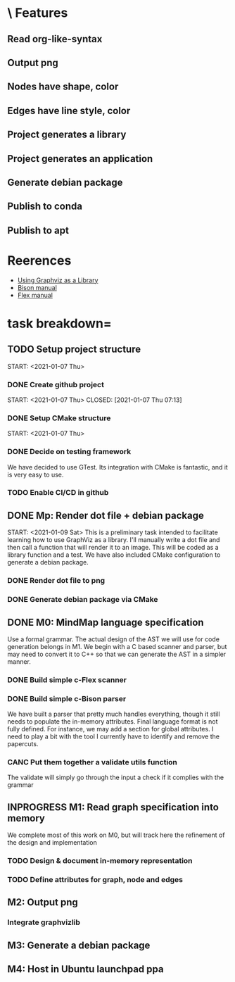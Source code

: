 * \ Features
** Read org-like-syntax
** Output png
** Nodes have shape, color
** Edges have line style, color
** Project generates a library
** Project generates an application
** Generate debian package
** Publish to conda
** Publish to apt
* Reerences
- [[https://www.graphviz.org/pdf/libguide.pdf][Using Graphviz as a Library]]
- [[https://www.gnu.org/software/bison/manual/bison.pdf][Bison manual]]
- [[http://westes.github.io/flex/manual/][Flex manual]]
* task breakdown=
** TODO Setup project structure
   CLOSED: [2021-01-09 Sat 12:46]
   START: <2021-01-07 Thu>
*** DONE Create github project
    START: <2021-01-07 Thu>
    CLOSED: [2021-01-07 Thu 07:13]
*** DONE Setup CMake structure
    CLOSED: [2021-01-09 Sat 12:46]
    START: <2021-01-07 Thu>
*** DONE Decide on testing framework
    CLOSED: [2021-01-08 Fri 07:45]

We have decided to use GTest. Its integration with CMake is fantastic, and it is very easy to use.
*** TODO Enable CI/CD in github
** DONE Mp: Render dot file + debian package
   CLOSED: [2021-01-10 Sun 19:24]
   START: <2021-01-09 Sat>
This is a preliminary task intended to facilitate learning how to use GraphViz as a library. I'll manually write a dot file and then call a function that will render it to an image. This will be coded as a library function and a test. We have also included CMake configuration to generate a debian package.

*** DONE Render dot file to png
    CLOSED: [2021-01-10 Sun 19:28]
*** DONE Generate debian package via CMake
    CLOSED: [2021-01-10 Sun 19:29]
** DONE M0: MindMap language specification
   CLOSED: [2021-01-15 Fri 08:59]
   
Use a formal grammar. The actual design of the AST we will use for code generation belongs in M1. We begin with a C based scanner and parser, but may need to convert it to C++ so that we can generate the AST in a simpler manner.

*** DONE Build simple c-Flex scanner
    CLOSED: [2021-01-12 Tue 20:41]
    
*** DONE Build simple c-Bison parser
    CLOSED: [2021-01-15 Fri 08:49]
    
We have built a parser that pretty much handles everything, though it still needs to populate the in-memory attributes. Final language format is not fully defined. For instance, we may add a section for global attributes. I need to play a bit with the tool I currently have to identify and remove the papercuts.

*** CANC Put them together a validate utils function
    CLOSED: [2021-01-15 Fri 08:50]
    
The validate will simply go through the input a check if it complies with the grammar

** INPROGRESS M1: Read graph specification into memory
   
We complete most of this work on M0, but will track here the refinement of the design and implementation

*** TODO Design & document in-memory representation
*** TODO Define attributes for graph, node and edges
** M2: Output png
*** Integrate graphvizlib
** M3: Generate a debian package
** M4: Host in Ubuntu launchpad ppa   
